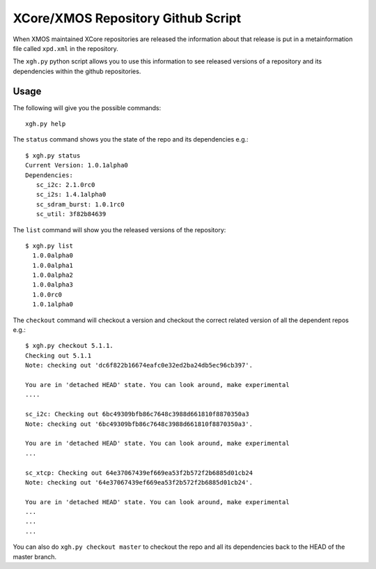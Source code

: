 XCore/XMOS Repository Github Script
===================================

When XMOS maintained XCore repositories are released the information
about that release is put in a metainformation file called ``xpd.xml``
in the repository.

The ``xgh.py`` python script allows you to use this
information to see released versions of a repository and its
dependencies within the github repositories.


Usage
-----

The following will give you the possible commands::

  xgh.py help

The ``status`` command shows you the state of the repo and its
dependencies e.g.::

     $ xgh.py status
     Current Version: 1.0.1alpha0
     Dependencies:
        sc_i2c: 2.1.0rc0
        sc_i2s: 1.4.1alpha0
        sc_sdram_burst: 1.0.1rc0
        sc_util: 3f82b84639

The ``list`` command will show you the released versions of the
repository::

 $ xgh.py list
   1.0.0alpha0
   1.0.0alpha1
   1.0.0alpha2
   1.0.0alpha3
   1.0.0rc0
   1.0.1alpha0

The ``checkout`` command will checkout a version and checkout the
correct related version of all the dependent repos e.g.::
     
     $ xgh.py checkout 5.1.1.
     Checking out 5.1.1
     Note: checking out 'dc6f822b16674eafc0e32ed2ba24db5ec96cb397'.
      
     You are in 'detached HEAD' state. You can look around, make experimental
     ....
      
     sc_i2c: Checking out 6bc49309bfb86c7648c3988d661810f8870350a3
     Note: checking out '6bc49309bfb86c7648c3988d661810f8870350a3'.
      
     You are in 'detached HEAD' state. You can look around, make experimental
     ...
      
     sc_xtcp: Checking out 64e37067439ef669ea53f2b572f2b6885d01cb24
     Note: checking out '64e37067439ef669ea53f2b572f2b6885d01cb24'.
      
     You are in 'detached HEAD' state. You can look around, make experimental
     ...
     ...
     ...

You can also do ``xgh.py checkout master`` to checkout the repo and
all its dependencies back to the HEAD of the master branch.
